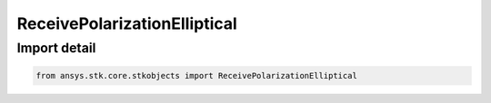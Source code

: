 ReceivePolarizationElliptical
=============================

.. py:class:: ansys.stk.core.stkobjects.ReceivePolarizationElliptical

   Bases: :py:class:`~ansys.stk.core.stkobjects.IPolarizationElliptical`, :py:class:`~ansys.stk.core.stkobjects.IPolarization`, :py:class:`~ansys.stk.core.stkobjects.IPolarizationCrossPolLeakage`

   Class defining an elliptical polarization.

.. py:currentmodule:: ReceivePolarizationElliptical


Import detail
-------------

.. code-block:: python

    from ansys.stk.core.stkobjects import ReceivePolarizationElliptical



